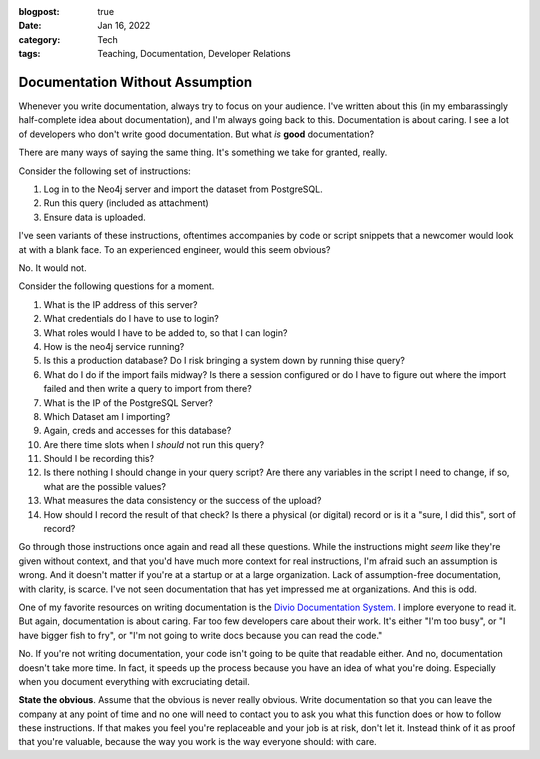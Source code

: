 :blogpost: true
:date: Jan 16, 2022
:category: Tech
:tags: Teaching, Documentation, Developer Relations

============================================
Documentation Without Assumption
============================================

Whenever you write documentation, always try to focus on your audience. I've
written about this (in my embarassingly half-complete idea about documentation),
and I'm always going back to this. Documentation is about caring. I see a lot of
developers who don't write good documentation. But what *is* **good**
documentation?

There are many ways of saying the same thing. It's something we take for
granted, really.

Consider the following set of instructions:

1. Log in to the Neo4j server and import the dataset from PostgreSQL.
2. Run this query (included as attachment)
3. Ensure data is uploaded.

I've seen variants of these instructions, oftentimes accompanies by code or
script snippets that a newcomer would look at with a blank face. To an
experienced engineer, would this seem obvious?

No. It would not.

Consider the following questions for a moment.

1. What is the IP address of this server?
2. What credentials do I have to use to login?
3. What roles would I have to be added to, so that I can login?
4. How is the neo4j service running?
5. Is this a production database? Do I risk bringing a system down by running
   thise query?
6. What do I do if the import fails midway? Is there a session configured or do
   I have to figure out where the import failed and then write a query to import
   from there?
7. What is the IP of the PostgreSQL Server?
8. Which Dataset am I importing?
9. Again, creds and accesses for this database?
10. Are there time slots when I *should* not run this query?
11. Should I be recording this?
12. Is there nothing I should change in your query script? Are there any
    variables in the script I need to change, if so, what are the possible
    values?
13. What measures the data consistency or the success of the upload?
14. How should I record the result of that check? Is there a physical (or
    digital) record or is it a "sure, I did this", sort of record?

Go through those instructions once again and read all these questions. While
the instructions might *seem* like they're given without context, and that you'd
have much more context for real instructions, I'm afraid such an assumption is
wrong. And it doesn't matter if you're at a startup or at a large organization.
Lack of assumption-free documentation, with clarity, is scarce. I've not seen
documentation that has yet impressed me at organizations. And this is odd.

One of my favorite resources on writing documentation is the `Divio Documentation
System. <https://documentation.divio.com/>`_ I implore everyone to read it. But
again, documentation is about caring. Far too few developers care about their
work. It's either "I'm too busy", or "I have bigger fish to fry", or "I'm not
going to write docs because you can read the code."

No. If you're not writing documentation, your code isn't going to be quite that
readable either. And no, documentation doesn't take more time. In fact, it
speeds up the process because you have an idea of what you're doing. Especially
when you document everything with excruciating detail.

**State the obvious**. Assume that the obvious is never really obvious. Write
documentation so that you can leave the company at any point of time and no one
will need to contact you to ask you what this function does or how to follow
these instructions. If that makes you feel you're replaceable and your job is at
risk, don't let it. Instead think of it as proof that you're valuable, because
the way you work is the way everyone should: with care.
